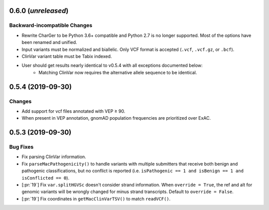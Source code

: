 0.6.0 (*unreleased*)
====================
Backward-incompatible Changes
-----------------------------
- Rewrite CharGer to be Python 3.6+ compatible and Python 2.7 is no longer supported. Most of the options have been renamed and unified.
- Input variants must be normalized and biallelic. Only VCF format is accepted (``.vcf``, ``.vcf.gz``, or ``.bcf``).
- ClinVar variant table must be Tabix indexed.
- User should get results nearly identical to v0.5.4 with all exceptions documented below:
    - Matching ClinVar now requires the alternative allele sequence to be identical.


0.5.4 (2019-09-30)
==================
Changes
-------
- Add support for vcf files annotated with VEP ≥ 90.
- When present in VEP annotation, gnomAD population frequencies are prioritized over ExAC.


0.5.3 (2019-09-30)
==================
Bug Fixes
---------
- Fix parsing ClinVar information.
- Fix ``parseMacPathogenicity()`` to handle variants with multiple submitters that receive both benign and pathogenic classifications, but no conflict is reported (i.e. ``isPathogenic == 1 and isBenign == 1 and isConflicted == 0``).
- [:pr:`19`] Fix ``var.splitHGVSc`` doesn't consider strand information. When ``override = True``, the ref and alt for genomic variants will be wrongly changed for minus strand transcripts. Default to ``override = False``.
- [:pr:`19`] Fix coordinates in ``getMacClinVarTSV()`` to match ``readVCF()``.
